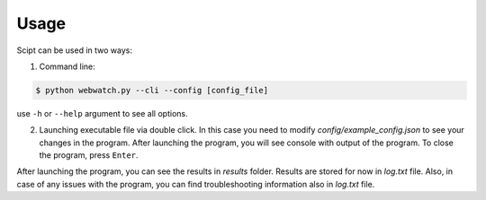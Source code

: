 Usage
=====

Scipt can be used in two ways:

1. Command line:

.. code-block:: bash

    $ python webwatch.py --cli --config [config_file]

use ``-h`` or ``--help`` argument to see all options.

2. Launching executable file via double click. In this case you need to modify *config/example_config.json* to see your changes in the program. After launching the program, you will see console with output of the program. To close the program, press ``Enter``.

After launching the program, you can see the results in *results* folder. Results are stored for now in *log.txt* file. Also, in case of any issues with the program, you can find troubleshooting information also in *log.txt* file.
